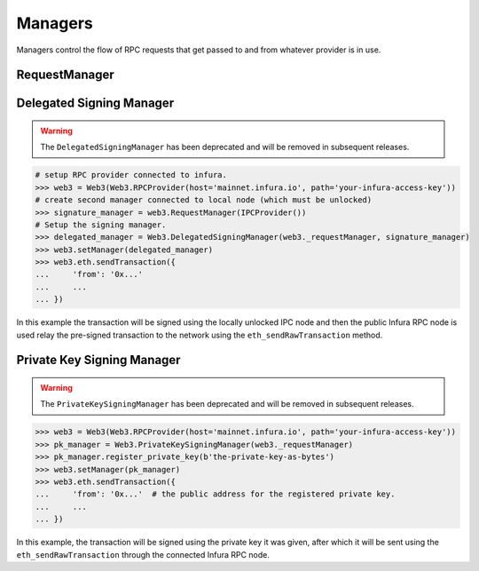 Managers
========

.. py:module:: web3.providers.manager
.. py:currentmodule:: web3.providers.manager


Managers control the flow of RPC requests that get passed to and from whatever
provider is in use.


RequestManager
--------------

.. py:class:: RequestManager(provider)

    This is the default manager that web3 will use.



Delegated Signing Manager
-------------------------

.. warning:: The ``DelegatedSigningManager`` has been deprecated and will be removed in subsequent releases.

.. py:class:: DelegatedSigningManager(wrapped_manager, signing_manager)

    This manager incercepts any attempt to send a transaction and instead
    routes it through the ``eth_sendRawTransaction`` method, using the
    ``signing_manager`` to sign the transactions, and the ``wrapped_manager``
    for the actual sending of the transaction.

    Any calls to the following RPC methods will incercepted:

    * ``eth_sendTransaction``
    * ``personal_sendTransaction``
    * ``personal_signAndSendTransaction``

    The ``signing_manager`` is only used for the signing of transactions via
    the ``eth_sign`` RPC method.  Any account which you wish to send from needs
    to be unlocked on whatever node this manager is connected to.

    The ``wrapped_manager`` is used for all other RPC methods.

    This manager is useful for using a public Ethreum node such as Infura for
    your RPC interactions while keeping your private keys held on a local node
    that does not need to be connected or synced with the network.


.. code-block:: python

    # setup RPC provider connected to infura.
    >>> web3 = Web3(Web3.RPCProvider(host='mainnet.infura.io', path='your-infura-access-key'))
    # create second manager connected to local node (which must be unlocked)
    >>> signature_manager = web3.RequestManager(IPCProvider())
    # Setup the signing manager.
    >>> delegated_manager = Web3.DelegatedSigningManager(web3._requestManager, signature_manager)
    >>> web3.setManager(delegated_manager)
    >>> web3.eth.sendTransaction({
    ...     'from': '0x...'
    ...     ...
    ... }) 
    
In this example the transaction will be signed using the locally unlocked IPC
node and then the public Infura RPC node is used relay the pre-signed
transaction to the network using the ``eth_sendRawTransaction`` method.


Private Key Signing Manager
---------------------------

.. warning:: The ``PrivateKeySigningManager`` has been deprecated and will be removed in subsequent releases.

.. py:class:: PrivateKeySigningManager(wrapped_manager, keys={})

    This manager is similar to the ``DelegatedSigningManager`` except that
    rather than delegating to a node to do the signing, it holds the private
    keys and does the signing itself.

    The optional ``keys`` constructor should be a mapping between ethereum
    address and private key encoded as bytes.

.. py:method:: PrivateKeySigningManager.register_private_key(key)

    This method registers a private key with the manager which will allow
    sending from the derived address.


.. code-block:: python

    >>> web3 = Web3(Web3.RPCProvider(host='mainnet.infura.io', path='your-infura-access-key'))
    >>> pk_manager = Web3.PrivateKeySigningManager(web3._requestManager)
    >>> pk_manager.register_private_key(b'the-private-key-as-bytes')
    >>> web3.setManager(pk_manager)
    >>> web3.eth.sendTransaction({
    ...     'from': '0x...'  # the public address for the registered private key.
    ...     ...
    ... }) 

In this example, the transaction will be signed using the private key it was
given, after which it will be sent using the ``eth_sendRawTransaction`` through
the connected Infura RPC node.
